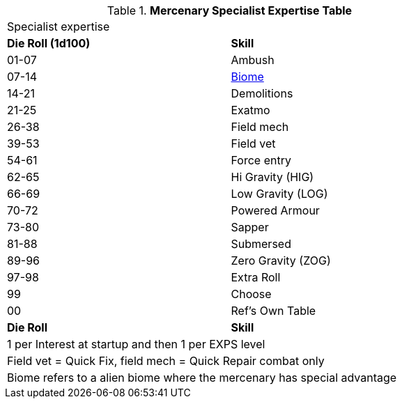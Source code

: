 .*Mercenary Specialist Expertise Table*
[width="75%",cols="^,<",frame="all", stripes="even"]

|===
2+<|Specialist expertise 
s|Die Roll (1d100)
s|Skill

|01-07
|Ambush

|07-14
|xref:aliens:biology.adoc#_biome[Biome,window=_blank]

|14-21
|Demolitions

|21-25
|Exatmo

|26-38
|Field mech

|39-53
|Field vet

|54-61
|Force entry

|62-65
|Hi Gravity (HIG)

|66-69
|Low Gravity (LOG)

|70-72
|Powered Armour

|73-80
|Sapper

|81-88
|Submersed

|89-96
|Zero Gravity (ZOG)

|97-98
|Extra Roll

|99
|Choose

|00
|Ref's Own Table


s|Die Roll
s|Skill

2+<|1 per Interest at startup and then 1 per EXPS level
2+<|Field vet = Quick Fix, field mech = Quick Repair combat only
2+<|Biome refers to a alien biome where the mercenary has special advantage
|===